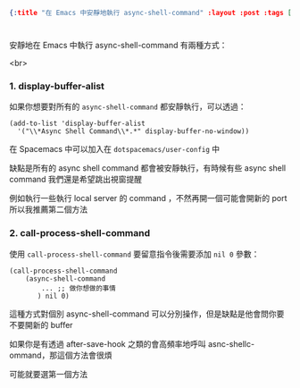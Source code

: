 #+OPTIONS: toc:nil
#+BEGIN_SRC json :noexport:
{:title "在 Emacs 中安靜地執行 async-shell-command" :layout :post :tags [""] :toc false}
#+END_SRC
* 


** 


安靜地在 Emacs 中執行 async-shell-command 有兩種方式：

<br>

*** 1. display-buffer-alist

如果你想要對所有的 =async-shell-command= 都安靜執行，可以透過：

#+BEGIN_SRC elisp
(add-to-list 'display-buffer-alist
  '("\\*Async Shell Command\\*.*" display-buffer-no-window))
#+END_SRC

在 Spacemacs 中可以加入在 =dotspacemacs/user-config= 中

缺點是所有的 async shell command 都會被安靜執行，有時候有些 async shell command 我們還是希望跳出視窗提醒

例如執行一些執行 local server 的 command ，不然再開一個可能會開新的 port 所以我推薦第二個方法

*** 2. call-process-shell-command

使用 =call-process-shell-command= 要留意指令後需要添加 =nil 0= 參數：

#+BEGIN_SRC elisp
(call-process-shell-command
    (async-shell-command 
        ... ;; 做你想做的事情 
       ) nil 0)
#+END_SRC

這種方式對個別 async-shell-command 可以分別操作，但是缺點是他會問你要不要開新的 buffer

如果你是有透過 after-save-hook 之類的會高頻率地呼叫 asnc-shellc-ommand，那這個方法會很煩

可能就要選第一個方法


